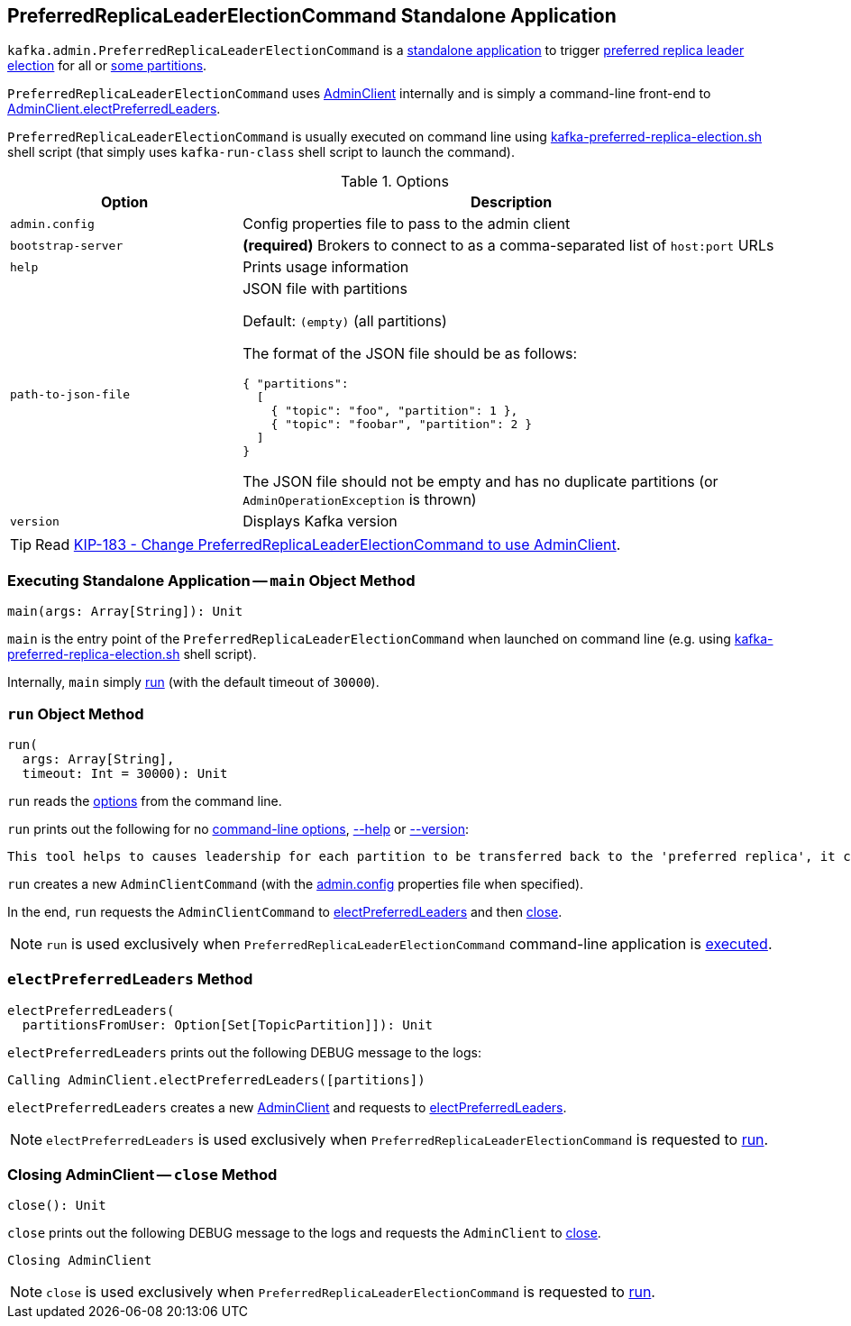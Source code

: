 == [[PreferredReplicaLeaderElectionCommand]] PreferredReplicaLeaderElectionCommand Standalone Application

`kafka.admin.PreferredReplicaLeaderElectionCommand` is a <<main, standalone application>> to trigger <<electPreferredLeaders, preferred replica leader election>> for all or <<path-to-json-file, some partitions>>.

`PreferredReplicaLeaderElectionCommand` uses <<kafka-clients-admin-AdminClient.adoc#, AdminClient>> internally and is simply a command-line front-end to <<kafka-clients-admin-AdminClient.adoc#electPreferredLeaders, AdminClient.electPreferredLeaders>>.

`PreferredReplicaLeaderElectionCommand` is usually executed on command line using <<kafka-tools-kafka-preferred-replica-election.adoc#, kafka-preferred-replica-election.sh>> shell script (that simply uses `kafka-run-class` shell script to launch the command).

[[options]]
[[PreferredReplicaLeaderElectionCommandOptions]]
.Options
[cols="30m,70",options="header",width="100%"]
|===
| Option
| Description

| admin.config
a| [[admin.config]][[admin-config]] Config properties file to pass to the admin client

| bootstrap-server
a| [[bootstrap-server]] *(required)* Brokers to connect to as a comma-separated list of `host:port` URLs

| help
a| [[help]] Prints usage information

| path-to-json-file
a| [[path-to-json-file]] JSON file with partitions

Default: `(empty)` (all partitions)

The format of the JSON file should be as follows:

```
{ "partitions":
  [
    { "topic": "foo", "partition": 1 },
    { "topic": "foobar", "partition": 2 }
  ]
}
```

The JSON file should not be empty and has no duplicate partitions (or `AdminOperationException` is thrown)

| version
a| [[version]] Displays Kafka version

|===

TIP: Read https://cwiki.apache.org/confluence/display/KAFKA/KIP-183+-+Change+PreferredReplicaLeaderElectionCommand+to+use+AdminClient[KIP-183 - Change PreferredReplicaLeaderElectionCommand to use AdminClient].

=== [[main]] Executing Standalone Application -- `main` Object Method

[source, scala]
----
main(args: Array[String]): Unit
----

`main` is the entry point of the `PreferredReplicaLeaderElectionCommand` when launched on command line (e.g. using <<kafka-tools-kafka-preferred-replica-election.adoc#, kafka-preferred-replica-election.sh>> shell script).

Internally, `main` simply <<run, run>> (with the default timeout of `30000`).

=== [[run]] `run` Object Method

[source, scala]
----
run(
  args: Array[String],
  timeout: Int = 30000): Unit
----

`run` reads the <<PreferredReplicaLeaderElectionCommandOptions, options>> from the command line.

`run` prints out the following for no <<options, command-line options>>, <<help, --help>> or <<version, --version>>:

[options="wrap"]
----
This tool helps to causes leadership for each partition to be transferred back to the 'preferred replica', it can be used to balance leadership among the servers.
----

`run` creates a new `AdminClientCommand` (with the <<admin-config, admin.config>> properties file when specified).

In the end, `run` requests the `AdminClientCommand` to <<electPreferredLeaders, electPreferredLeaders>> and then <<close, close>>.

NOTE: `run` is used exclusively when `PreferredReplicaLeaderElectionCommand` command-line application is <<main, executed>>.

=== [[electPreferredLeaders]] `electPreferredLeaders` Method

[source, scala]
----
electPreferredLeaders(
  partitionsFromUser: Option[Set[TopicPartition]]): Unit
----

`electPreferredLeaders` prints out the following DEBUG message to the logs:

```
Calling AdminClient.electPreferredLeaders([partitions])
```

`electPreferredLeaders` creates a new <<kafka-clients-admin-AdminClient.adoc#create, AdminClient>> and requests to <<kafka-clients-admin-AdminClient.adoc#electPreferredLeaders, electPreferredLeaders>>.

NOTE: `electPreferredLeaders` is used exclusively when `PreferredReplicaLeaderElectionCommand` is requested to <<run, run>>.

=== [[close]] Closing AdminClient -- `close` Method

[source, scala]
----
close(): Unit
----

`close` prints out the following DEBUG message to the logs and requests the `AdminClient` to <<kafka-clients-admin-AdminClient.adoc#close, close>>.

```
Closing AdminClient
```

NOTE: `close` is used exclusively when `PreferredReplicaLeaderElectionCommand` is requested to <<run, run>>.
